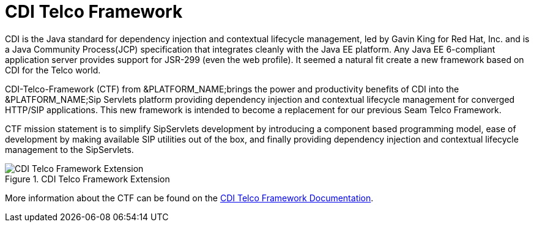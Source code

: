 
[[_stf_cdi_telco_framework]]
= CDI Telco Framework

CDI is the Java standard for dependency injection and contextual lifecycle management, led by Gavin King for Red Hat, Inc.
and is a Java Community Process(JCP) specification that integrates cleanly with the Java EE platform.
Any Java EE 6-compliant application server provides support for JSR-299 (even the web profile). It seemed a natural fit create a new framework based on CDI for the Telco world.

CDI-Telco-Framework (CTF) from &PLATFORM_NAME;brings the power and productivity benefits of CDI into the &PLATFORM_NAME;Sip Servlets platform providing dependency injection and contextual lifecycle management for converged HTTP/SIP applications.
This new framework is intended to become a replacement for our previous Seam Telco Framework.

CTF mission statement is to simplify SipServlets development by introducing a component based programming model, ease of development by making available SIP utilities out of the box, and finally providing dependency injection and contextual lifecycle management to the SipServlets.

.CDI Telco Framework Extension
image::images/CDI_Telco_Framework_Extension.png[]

More information about the CTF can be found on the http://docs.jboss.org/mobicents/frameworks/ctf/1.0.0.ALPHA1/user_guide/en-US/html_single/[CDI Telco Framework Documentation]. 
